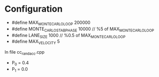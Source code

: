 * Configuration
- #define MAX_MONTE_CARLO_LOOP  200000
- #define MONTE_CARLO_STAB_PHASE 10000 // %5 of MAX_MONTE_CARLO_LOOP
- #define LANE_SIZE               1000 // %0.5 of MAX_MONTE_CARLO_LOOP
- #define MAX_VELOCITY 5

In file cc_rand_acc.cpp
- P_0 = 0.4
- P_1 = 0.0
